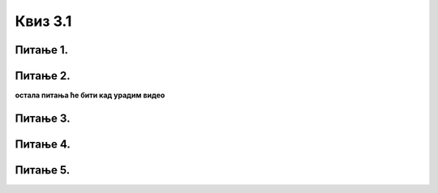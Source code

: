 Квиз 3.1
========



Питање 1.
~~~~~~~~~

.. mchoice:: gki1
    :multiple_answers:
    :answer_a: сликовни
    :feedback_a: Нетачно    
    :answer_b: текстуални
    :feedback_b: Тачно    
    :answer_c: системски
    :feedback_c: Нетачно
    :answer_d: графички
    :feedback_d: Тачно
    :answer_e: апликативни
    :feedback_e: Нетачно
    :correct: b,d

    Oсновни типoви корисничког интерфејса су:


Питање 2.
~~~~~~~~~

.. fillintheblank:: gki2
		    
      Процес иницијализације и „подизања” оперативног система започиње покретањем фирмвера који се зове (напиши великим словима, латиницом) |blank|

      -     :^UEFI$: Тачно!
            :x: Нетачно.



**остала питања ће бити кад урадим видео**

Питање 3.
~~~~~~~~~





Питање 4.
~~~~~~~~~




Питање 5.
~~~~~~~~~







